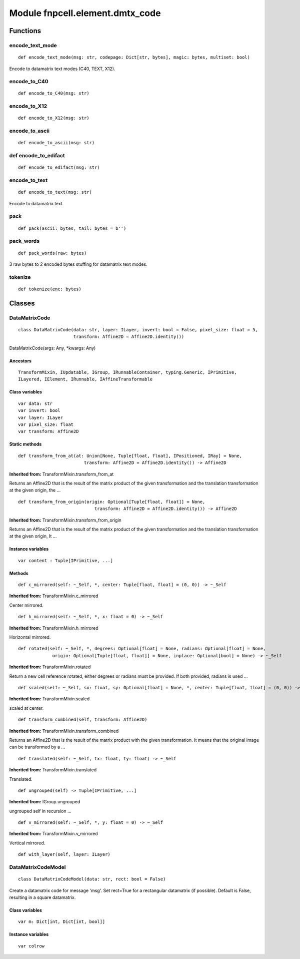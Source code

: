 Module fnpcell.element.dmtx_code
===================================

Functions
----------

encode_text_mode
+++++++++++++++++++

::
    
    def encode_text_mode(msg: str, codepage: Dict[str, bytes], magic: bytes, multiset: bool)

Encode to datamatrix text modes (C40, TEXT, X12).

encode_to_C40
+++++++++++++++

::
    
    def encode_to_C40(msg: str)

encode_to_X12
+++++++++++++++

::
    
    def encode_to_X12(msg: str)

encode_to_ascii
+++++++++++++++++

::
    
    def encode_to_ascii(msg: str)

def encode_to_edifact
+++++++++++++++++++++++

::
    
    def encode_to_edifact(msg: str)

encode_to_text
++++++++++++++++

::
    
    def encode_to_text(msg: str)

Encode to datamatrix.text.

pack
+++++

::
    
    def pack(ascii: bytes, tail: bytes = b'')

pack_words
+++++++++++++

::
    
    def pack_words(raw: bytes)

3 raw bytes to 2 encoded bytes stuffing for datamatrix text modes.

tokenize
+++++++++

::
    
    def tokenize(enc: bytes)

Classes
---------

DataMatrixCode
+++++++++++++++

::
    
    class DataMatrixCode(data: str, layer: ILayer, invert: bool = False, pixel_size: float = 5,
                         transform: Affine2D = Affine2D.identity())
    
DataMatrixCode(args: Any, \*kwargs: Any)

Ancestors
____________

::
    
    TransformMixin, IUpdatable, IGroup, IRunnableContainer, typing.Generic, IPrimitive, 
    ILayered, IElement, IRunnable, IAffineTransformable

Class variables
_________________

::
    
    var data: str
    var invert: bool
    var layer: ILayer
    var pixel_size: float
    var transform: Affine2D

Static methods
_________________

::
    
    def transform_from_at(at: Union[None, Tuple[float, float], IPositioned, IRay] = None,
                             transform: Affine2D = Affine2D.identity()) -> Affine2D

**Inherited from:** TransformMixin.transform_from_at

Returns an Affine2D that is the result of the matrix product of the given transformation and 
the translation transformation at the given origin, the …

::
    
    def transform_from_origin(origin: Optional[Tuple[float, float]] = None,
                                 transform: Affine2D = Affine2D.identity()) -> Affine2D

**Inherited from:** TransformMixin.transform_from_origin

Returns an Affine2D that is the result of the matrix product of the given transformation and 
the translation transformation at the given origin, It …

Instance variables
____________________

::
    
    var content : Tuple[IPrimitive, ...]

Methods
________

::
    
    def c_mirrored(self: ~_Self, *, center: Tuple[float, float] = (0, 0)) -> ~_Self

**Inherited from:** TransformMixin.c_mirrored

Center mirrored.

::
    
    def h_mirrored(self: ~_Self, *, x: float = 0) -> ~_Self

**Inherited from:** TransformMixin.h_mirrored

Horizontal mirrored.

::
    
    def rotated(self: ~_Self, *, degrees: Optional[float] = None, radians: Optional[float] = None,
                 origin: Optional[Tuple[float, float]] = None, inplace: Optional[bool] = None) -> ~_Self

**Inherited from:** TransformMixin.rotated

Return a new cell reference rotated, either degrees or radians must be provided. If both provided, radians is used …

::
    
    def scaled(self: ~_Self, sx: float, sy: Optional[float] = None, *, center: Tuple[float, float] = (0, 0)) -> ~_Self

**Inherited from:** TransformMixin.scaled

scaled at center.

::
    
    def transform_combined(self, transform: Affine2D)

**Inherited from:** TransformMixin.transform_combined

Returns an Affine2D that is the result of the matrix product with the given transformation. 
It means that the original image can be transformed by a …

::
    
    def translated(self: ~_Self, tx: float, ty: float) -> ~_Self

**Inherited from:** TransformMixin.translated

Translated.

::
    
    def ungrouped(self) -> Tuple[IPrimitive, ...]

**Inherited from:** IGroup.ungrouped

ungrouped self in recursion …

::

    def v_mirrored(self: ~_Self, *, y: float = 0) -> ~_Self

**Inherited from:** TransformMixin.v_mirrored

Vertical mirrored.

::
    
    def with_layer(self, layer: ILayer)

DataMatrixCodeModel
+++++++++++++++++++++

::
    
    class DataMatrixCodeModel(data: str, rect: bool = False)

Create a datamatrix code for message 'msg'. Set rect=True for a rectangular datamatrix (if possible). 
Default is False, resulting in a square datamatrix.

Class variables
__________________

::
    
    var m: Dict[int, Dict[int, bool]]

Instance variables
______________________

::
    
    var colrow